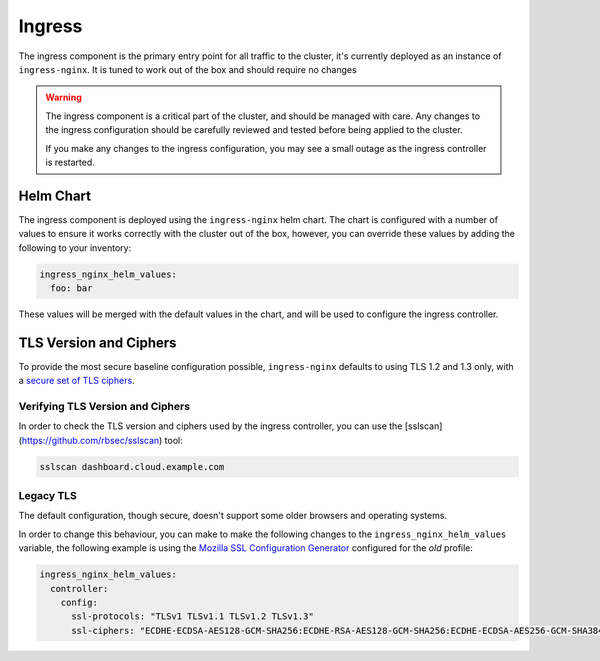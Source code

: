 =======
Ingress
=======

The ingress component is the primary entry point for all traffic to the cluster,
it's currently deployed as an instance of ``ingress-nginx``.  It is tuned to work
out of the box and should require no changes

.. admonition:: Warning
  :class: warning

  The ingress component is a critical part of the cluster, and should be
  managed with care. Any changes to the ingress configuration should be
  carefully reviewed and tested before being applied to the cluster.

  If you make any changes to the ingress configuration, you may see a small
  outage as the ingress controller is restarted.

**********
Helm Chart
**********

The ingress component is deployed using the ``ingress-nginx`` helm chart.  The
chart is configured with a number of values to ensure it works correctly with
the cluster out of the box, however, you can override these values by adding
the following to your inventory:

.. code-block:: yaml

  ingress_nginx_helm_values:
    foo: bar

These values will be merged with the default values in the chart, and will be
used to configure the ingress controller.

***********************
TLS Version and Ciphers
***********************

To provide the most secure baseline configuration possible, ``ingress-nginx``
defaults to using TLS 1.2 and 1.3 only, with a `secure set of TLS ciphers <https://kubernetes.github.io/ingress-nginx/user-guide/nginx-configuration/configmap/#ssl-ciphers>`_.

Verifying TLS Version and Ciphers
=================================

In order to check the TLS version and ciphers used by the ingress controller,
you can use the [sslscan](https://github.com/rbsec/sslscan) tool:

.. code-block:: console

  sslscan dashboard.cloud.example.com

Legacy TLS
==========

The default configuration, though secure, doesn't support some older browsers
and operating systems.

In order to change this behaviour, you can make to make the following changes
to the ``ingress_nginx_helm_values`` variable, the following example is using the
`Mozilla SSL Configuration Generator <https://ssl-config.mozilla.org/#server=nginx&config=old>`_
configured for the *old* profile:

.. code-block:: yaml

  ingress_nginx_helm_values:
    controller:
      config:
        ssl-protocols: "TLSv1 TLSv1.1 TLSv1.2 TLSv1.3"
        ssl-ciphers: "ECDHE-ECDSA-AES128-GCM-SHA256:ECDHE-RSA-AES128-GCM-SHA256:ECDHE-ECDSA-AES256-GCM-SHA384:ECDHE-RSA-AES256-GCM-SHA384:ECDHE-ECDSA-CHACHA20-POLY1305:ECDHE-RSA-CHACHA20-POLY1305:DHE-RSA-AES128-GCM-SHA256:DHE-RSA-AES256-GCM-SHA384:DHE-RSA-CHACHA20-POLY1305:ECDHE-ECDSA-AES128-SHA256:ECDHE-RSA-AES128-SHA256:ECDHE-ECDSA-AES128-SHA:ECDHE-RSA-AES128-SHA:ECDHE-ECDSA-AES256-SHA384:ECDHE-RSA-AES256-SHA384:ECDHE-ECDSA-AES256-SHA:ECDHE-RSA-AES256-SHA:DHE-RSA-AES128-SHA256:DHE-RSA-AES256-SHA256:AES128-GCM-SHA256:AES256-GCM-SHA384:AES128-SHA256:AES256-SHA256:AES128-SHA:AES256-SHA:DES-CBC3-SHA"
